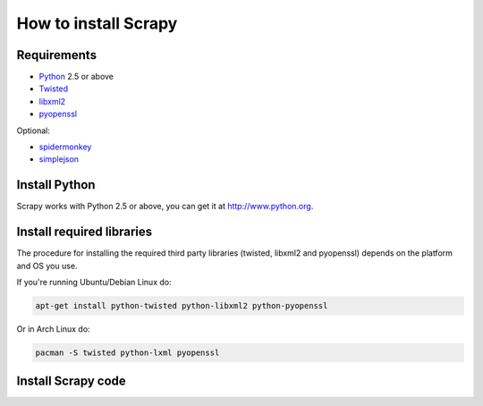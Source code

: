 .. _install:

=====================
How to install Scrapy
=====================

Requirements
============

* `Python <http://www.python.org>`_ 2.5 or above
* `Twisted <http://twistedmatrix.com>`_
* `libxml2 <http://xmlsoft.org>`_
* `pyopenssl <http://pyopenssl.sourceforge.net>`_

Optional:

* `spidermonkey <http://www.mozilla.org/js/spidermonkey/>`_
* `simplejson <http://code.google.com/p/simplejson/>`_

Install Python
==============

Scrapy works with Python 2.5 or above, you can get it at http://www.python.org.

Install required libraries
==========================

The procedure for installing the required third party libraries (twisted, libxml2 and pyopenssl) depends on the platform and OS you use.

If you're running Ubuntu/Debian Linux do:

.. code-block:: bash

   apt-get install python-twisted python-libxml2 python-pyopenssl

Or in Arch Linux do:

.. code-block:: bash

   pacman -S twisted python-lxml pyopenssl


Install Scrapy code
===================


